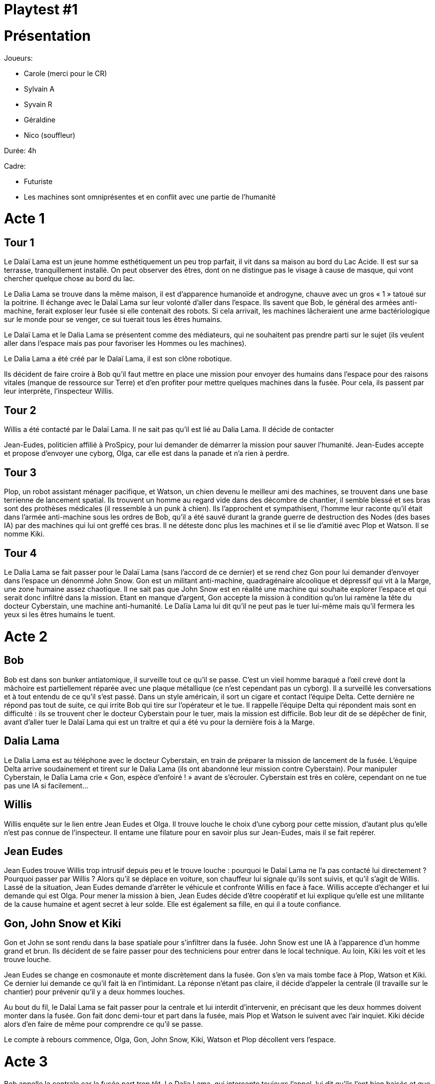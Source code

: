 = Playtest #1

# Présentation

Joueurs:

* Carole (merci pour le CR)
* Sylvain A
* Syvain R
* Géraldine
* Nico (souffleur)

Durée: 4h

Cadre:

* Futuriste
* Les machines sont omniprésentes et en conflit avec une partie de l'humanité


# Acte 1

## Tour 1

Le Dalaï Lama est un jeune homme esthétiquement un peu trop parfait, il vit dans sa maison au bord
du Lac Acide. Il est sur sa terrasse, tranquillement installé. On peut observer des êtres, dont on ne
distingue pas le visage à cause de masque, qui vont chercher quelque chose au bord du lac.

Le Dalia Lama se trouve dans la même maison, il est d’apparence humanoïde et androgyne, chauve
avec un gros « 1 » tatoué sur la poitrine. Il échange avec le Dalaï Lama sur leur volonté d’aller dans
l’espace. Ils savent que Bob, le général des armées anti-machine, ferait exploser leur fusée si elle
contenait des robots. Si cela arrivait, les machines lâcheraient une arme bactériologique sur le
monde pour se venger, ce sui tuerait tous les êtres humains.

Le Dalaï Lama et le Dalia Lama se présentent comme des médiateurs, qui ne souhaitent pas prendre
parti sur le sujet (ils veulent aller dans l’espace mais pas pour favoriser les Hommes ou les machines).

Le Dalia Lama a été créé par le Dalaï Lama, il est son clône robotique.

Ils décident de faire croire à Bob qu’il faut mettre en place une mission pour envoyer des humains
dans l’espace pour des raisons vitales (manque de ressource sur Terre) et d’en profiter pour mettre
quelques machines dans la fusée. Pour cela, ils passent par leur interprète, l’inspecteur Willis.

## Tour 2

Willis a été contacté par le Dalaï Lama. Il ne sait pas qu’il est lié au Dalia Lama. Il décide de contacter

Jean-Eudes, politicien affilié à ProSpicy, pour lui demander de démarrer la mission pour sauver
l’humanité. Jean-Eudes accepte et propose d’envoyer une cyborg, Olga, car elle est dans la panade et
n’a rien à perdre.

## Tour 3

Plop, un robot assistant ménager pacifique, et Watson, un chien devenu le meilleur ami des
machines, se trouvent dans une base terrienne de lancement spatial. Ils trouvent un homme au
regard vide dans des décombre de chantier, il semble blessé et ses bras sont des prothèses médicales
(il ressemble à un punk à chien). Ils l’approchent et sympathisent, l’homme leur raconte qu’il était
dans l’armée anti-machine sous les ordres de Bob, qu’il a été sauvé durant la grande guerre de
destruction des Nodes (des bases IA) par des machines qui lui ont greffé ces bras. Il ne déteste donc
plus les machines et il se lie d’amitié avec Plop et Watson. Il se nomme Kiki.

## Tour 4

Le Dalia Lama se fait passer pour le Dalaï Lama (sans l’accord de ce dernier) et se rend chez Gon pour
lui demander d’envoyer dans l’espace un dénommé John Snow. Gon est un militant anti-machine,
quadragénaire alcoolique et dépressif qui vit à la Marge, une zone humaine assez chaotique. Il ne sait
pas que John Snow est en réalité une machine qui souhaite explorer l’espace et qui serait donc
infiltré dans la mission. Etant en manque d’argent, Gon accepte la mission à condition qu’on lui
ramène la tête du docteur Cyberstain, une machine anti-humanité. Le Dalïa Lama lui dit qu’il ne peut
pas le tuer lui-même mais qu’il fermera les yeux si les êtres humains le tuent.

# Acte 2

## Bob

Bob est dans son bunker antiatomique, il surveille tout ce qu’il se passe. C’est un vieil homme
baraqué a l’œil crevé dont la mâchoire est partiellement réparée avec une plaque métallique (ce
n’est cependant pas un cyborg). Il a surveillé les conversations et à tout entendu de ce qu’il s’est
passé. Dans un style américain, il sort un cigare et contact l’équipe Delta. Cette dernière ne répond
pas tout de suite, ce qui irrite Bob qui tire sur l’opérateur et le tue. Il rappelle l’équipe Delta qui
répondent mais sont en difficulté : ils se trouvent cher le docteur Cyberstain pour le tuer, mais la
mission est difficile.
Bob leur dit de se dépêcher de finir, avant d’aller tuer le Dalaï Lama qui est un traitre et qui a été vu
pour la dernière fois à la Marge.

## Dalia Lama
Le Dalia Lama est au téléphone avec le docteur Cyberstain, en train de préparer la mission de
lancement de la fusée. L’équipe Delta arrive soudainement et tirent sur le Dalia Lama (ils ont
abandonné leur mission contre Cyberstain). Pour manipuler Cyberstain, le Dalïa Lama crie « Gon,
espèce d’enfoiré ! » avant de s’écrouler. Cyberstain est très en colère, cependant on ne tue pas une
IA si facilement…

## Willis
Willis enquête sur le lien entre Jean Eudes et Olga. Il trouve louche le choix d’une cyborg pour cette
mission, d’autant plus qu’elle n’est pas connue de l’inspecteur. Il entame une filature pour en savoir
plus sur Jean-Eudes, mais il se fait repérer.

## Jean Eudes
Jean Eudes trouve Willis trop intrusif depuis peu et le trouve louche : pourquoi le Dalaï Lama ne l’a
pas contacté lui directement ? Pourquoi passer par Willis ? Alors qu’il se déplace en voiture, son
chauffeur lui signale qu’ils sont suivis, et qu’il s’agit de Willis. Lassé de la situation, Jean Eudes
demande d’arrêter le véhicule et confronte Willis en face à face.
Willis accepte d’échanger et lui demande qui est Olga. Pour mener la mission à bien, Jean Eudes
décide d’être coopératif et lui explique qu’elle est une militante de la cause humaine et agent secret
à leur solde. Elle est également sa fille, en qui il a toute confiance.

## Gon, John Snow et Kiki

Gon et John se sont rendu dans la base spatiale pour s’infiltrer dans la fusée. John Snow est une IA à
l’apparence d’un homme grand et brun. Ils décident de se faire passer pour des techniciens pour
entrer dans le local technique. Au loin, Kiki les voit et les trouve louche.

Jean Eudes se change en cosmonaute et monte discrètement dans la fusée. Gon s’en va mais tombe
face à Plop, Watson et Kiki. Ce dernier lui demande ce qu’il fait là en l’intimidant. La réponse n’étant pas claire, il décide d’appeler la centrale (il travaille sur le chantier) pour prévenir qu’il y a deux hommes louches.

Au bout du fil, le Dalaï Lama se fait passer pour la centrale et lui interdit d’intervenir, en précisant que les deux hommes doivent monter dans la fusée. Gon fait donc demi-tour et part dans la fusée, mais Plop et Watson le suivent avec l’air inquiet. Kiki décide alors d’en faire de même pour comprendre ce qu’il se passe.

Le compte à rebours commence, Olga, Gon, John Snow, Kiki, Watson et Plop décollent vers l’espace.

# Acte 3

Bob appelle la centrale car la fusée part trop tôt. Le Dalia Lama, qui intercepte toujours l’appel, lui dit
qu’ils l’ont bien baisés et que seul Gon peut les sortir de là. Bob décide alors d’envoyer l’équipe Delta
dans l’espace grâce à une technologie bancale de téléportation, très incertaine. Mais la téléportation
fonctionne et l’équipe Delta se retrouve dans la navette.
Le Dalia Lama prévient vite John Snow pour lui dire que l’équipe Delta ne fera pas dans la dentelle et
va tuer tout le monde.
L’équipe Delta avance et tombe sur Plop, Watson et Kiki. Ils se mettent à tirer sans distinction, et
Watson n’a pas le temps de se cacher. Il est lourdement touché et aboie très fort, ce qui alarme tout
le monde dans la fusée. Kiki attrape Watson et Plop et s’enferme d’en une salle avec eu en cassant le
panneau de contrôle pour bloquer la porte. Il pleure tristement, « C’était pas ta guerre Watson ! »
dit-il. Il décide de partir chercher des armes.
L’équipe Delta continu son ascension dans la fusée, et se retrouve face à Gon et John Snow. Ce
dernier attrape Gon et s’en sert comme bouclier humain lorsque l’équipe ouvre le feu, ce qui le
condamne immédiatement.
Plop, pacifique et paniqué, décide de tenter de mettre fin à toute cette violence. Il se connecte au
système de la fusée, non sans difficulté. Il se tourne une dernière fois vers Kiki, lui présente ses
excuses, et ouvre les vannes pour faire le vide dans toute la partie inférieure de la fusée.
L’équipe Delta et Kiki meurent (Kiki a le regard réellement vide désormais), mais Olga survie, cachée
en haut de la fusée. Lorsqu’elle vient voir ce qu’il se passe, elle se rend compte que John Snow ne
meure pas, et qu’il est donc une machine. Celui qui était son mari depuis des années lui avait donc
menti ! Que faire ? Le ramener dans le vaisseau, ou l’abandonner dans le vide ? Sauver l’humanité,
ou les machine ? Après tout, Olga est une cyborg qui appartient un peu aux deux camps finalement…

# Epilogues
Olga et John Snow se promène librement sur une planète lointaine, qu’ils ont réussi à coloniser. De
temps en temps, ils tournent leurs regards dans le vide intersidéral, en direction de la Terre qu’ils ont
abandonné à son triste sort.

Sur Terre, Bob a envoyé des missiles nucléaires en direction des zones machines pour se venger, et
les IA ont immédiatement répondu avec l’arme bactériologique. La Terre voit son histoire se terminer
ainsi.

# Débrief

Ca fonctionne globalement malgré un contexte de jeu assez bruyant: on était nombreux et assez dissipés. On est arrivé au bout de l'histoire avec un beau final cohérent.

Cela a permis de revoir:

* La répartition des rôles (certains avaient peu de rôles et d'autres beaucoup)
* Le gain en PR (aussi en cas de victoire)
* Il manquait dans cette partie, la feuille de cadre et un livret joueur pour bien garder trace de ses différents rôles et objectifs.

